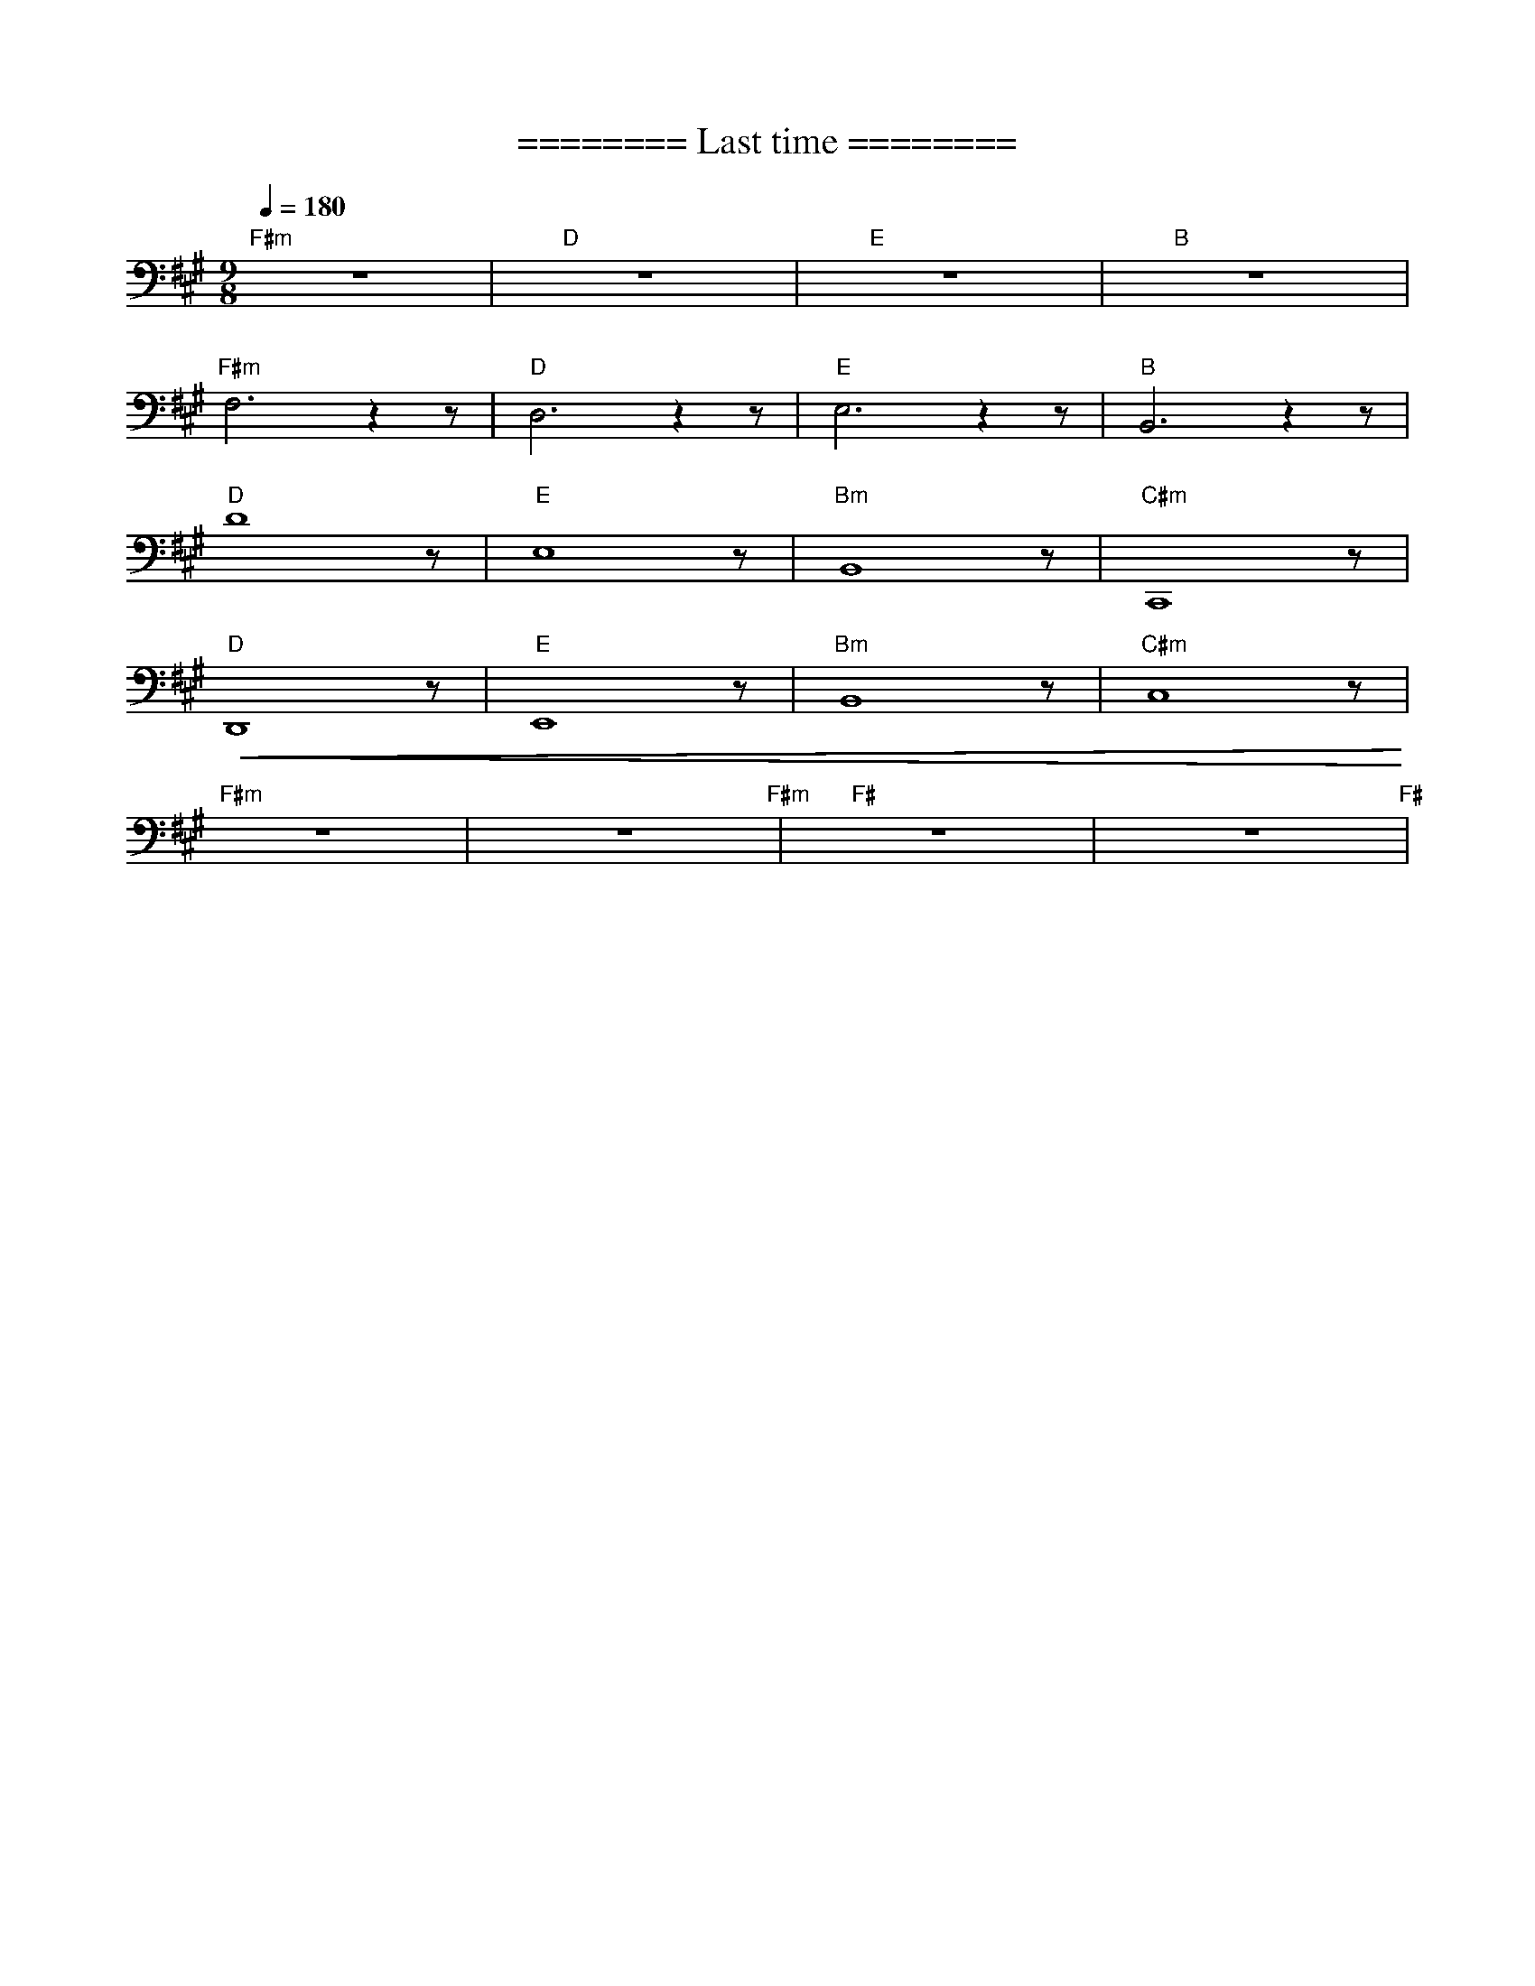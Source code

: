 X:1
T:======== Last time ========
L:1/8
Q:1/4=180
M:9/8
K:A
"F#m" z9 |"D" z9 |"E"z9 |"B" z9 |
"F#m" F,6 z2 z |"D" D,6 z2 z |"E" E,6 z2 z |"B" B,,6 z2 z |
"D" D8 z |"E" E,8 z |"Bm" B,,8 z |"C#m" C,,8 z |
"D"!<(! D,,8 z |"E" E,,8 z |"Bm" B,,8 z |"C#m" C,8 z!<)! |
"F#m" z9 | z9"F#m" |"F#" z9 | z9"F#" |

